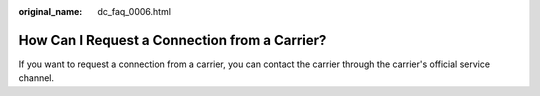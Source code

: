 :original_name: dc_faq_0006.html

.. _dc_faq_0006:

How Can I Request a Connection from a Carrier?
==============================================

If you want to request a connection from a carrier, you can contact the carrier through the carrier's official service channel.
